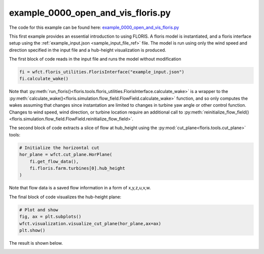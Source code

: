 example_0000_open_and_vis_floris.py
===================================

The code for this example can be found here: `example_0000_open_and_vis_floris.py
<https://github.com/NREL/floris/blob/develop/examples/example_0000_open_and_vis_floris.py>`_

This first example provides an essential introduction to using FLORIS. A floris 
model is instantiated, and a floris interface setup using the 
:ref:`example_input.json <sample_input_file_ref>` file.  The model is run using only the wind 
speed and direction specified in the input file and a hub-height visualization is produced.

The first block of code reads in the input file and runs the model without
modification

.. code-block:: python3

    fi = wfct.floris_utilities.FlorisInterface("example_input.json")
    fi.calculate_wake()

Note that :py:meth:`run_floris()<floris.tools.floris_utilities.FlorisInterface.calculate_wake>`
is a wrapper to the :py:meth:`calculate_wake()<floris.simulation.flow_field.FlowField.calculate_wake>`
function, and so only computes the wakes assuming that changes since
instantation are limited to changes in turbine yaw angle or other control
function. Changes to wind speed, wind direction, or turbine location require an
additional call to
:py:meth:`reinitialize_flow_field()<floris.simulation.flow_field.FlowField.reinitialize_flow_field>`.

The second block of code extracts a slice of flow at hub_height using the
:py:mod:`cut_plane<floris.tools.cut_plane>` tools:

.. code-block:: python3

    # Initialize the horizontal cut
    hor_plane = wfct.cut_plane.HorPlane(
        fi.get_flow_data(),
        fi.floris.farm.turbines[0].hub_height
    )

Note that flow data is a saved flow information in a form of x,y,z,u,v,w.

The final block of code visualizes the hub-height plane:

.. code-block:: python3

    # Plot and show
    fig, ax = plt.subplots()
    wfct.visualization.visualize_cut_plane(hor_plane,ax=ax)
    plt.show()


The result is shown below.

.. image:: ../../_static/images/hh_plane.png
